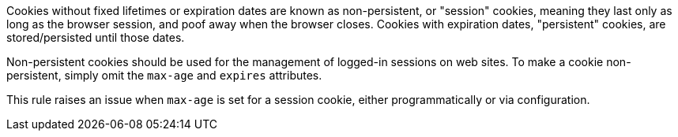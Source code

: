 Cookies without fixed lifetimes or expiration dates are known as non-persistent, or "session" cookies, meaning they last only as long as the browser session, and poof away when the browser closes. Cookies with expiration dates, "persistent" cookies, are stored/persisted until those dates.


Non-persistent cookies should be used for the management of logged-in sessions on web sites. To make a cookie non-persistent, simply omit the ``++max-age++`` and ``++expires++`` attributes.


This rule raises an issue when ``++max-age++`` is set for a session cookie, either programmatically or via configuration.
